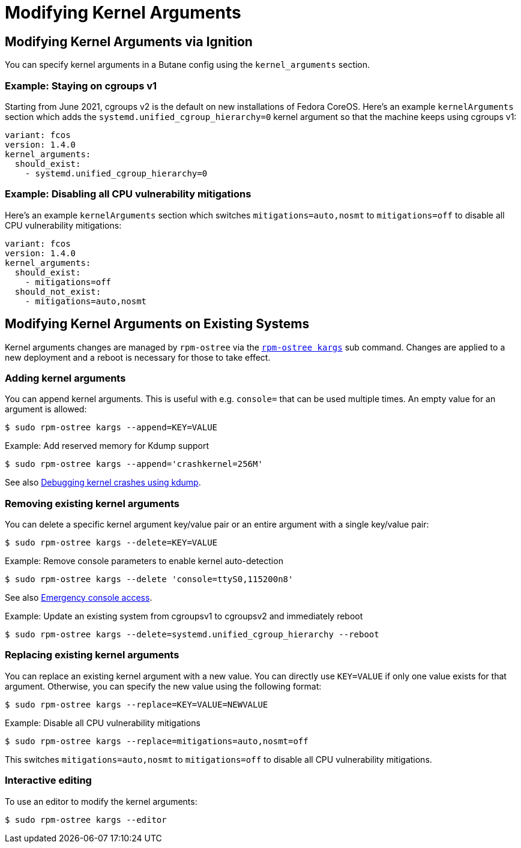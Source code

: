 = Modifying Kernel Arguments

== Modifying Kernel Arguments via Ignition

You can specify kernel arguments in a Butane config using the `kernel_arguments` section.

=== Example: Staying on cgroups v1

Starting from June 2021, cgroups v2 is the default on new installations of Fedora CoreOS. Here's an example `kernelArguments` section which adds the `systemd.unified_cgroup_hierarchy=0` kernel argument so that the machine keeps using cgroups v1:

[source,yaml]
----
variant: fcos
version: 1.4.0
kernel_arguments:
  should_exist:
    - systemd.unified_cgroup_hierarchy=0
----

=== Example: Disabling all CPU vulnerability mitigations

Here's an example `kernelArguments` section which switches `mitigations=auto,nosmt` to `mitigations=off` to disable all CPU vulnerability mitigations:

[source,yaml]
----
variant: fcos
version: 1.4.0
kernel_arguments:
  should_exist:
    - mitigations=off
  should_not_exist:
    - mitigations=auto,nosmt
----

== Modifying Kernel Arguments on Existing Systems

Kernel arguments changes are managed by `rpm-ostree` via the https://www.mankier.com/1/rpm-ostree[`rpm-ostree kargs`] sub command. Changes are applied to a new deployment and a reboot is necessary for those to take effect.

=== Adding kernel arguments

You can append kernel arguments. This is useful with e.g. `console=` that can be used multiple times. An empty value for an argument is allowed:

[source,bash]
----
$ sudo rpm-ostree kargs --append=KEY=VALUE
----

.Example: Add reserved memory for Kdump support

[source,bash]
----
$ sudo rpm-ostree kargs --append='crashkernel=256M'
----

See also xref:debugging-kernel-crashes.adoc[Debugging kernel crashes using kdump].

=== Removing existing kernel arguments

You can delete a specific kernel argument key/value pair or an entire argument with a single key/value pair:

[source,bash]
----
$ sudo rpm-ostree kargs --delete=KEY=VALUE
----

.Example: Remove console parameters to enable kernel auto-detection

[source,bash]
----
$ sudo rpm-ostree kargs --delete 'console=ttyS0,115200n8'
----

See also xref:emergency-shell.adoc[Emergency console access].

.Example: Update an existing system from cgroupsv1 to cgroupsv2 and immediately reboot

[source,bash]
----
$ sudo rpm-ostree kargs --delete=systemd.unified_cgroup_hierarchy --reboot
----

=== Replacing existing kernel arguments

You can replace an existing kernel argument with a new value. You can directly use `KEY=VALUE` if only one value exists for that argument. Otherwise, you can specify the new value using the following format:

[source,bash]
----
$ sudo rpm-ostree kargs --replace=KEY=VALUE=NEWVALUE
----

.Example: Disable all CPU vulnerability mitigations

[source,bash]
----
$ sudo rpm-ostree kargs --replace=mitigations=auto,nosmt=off
----

This switches `mitigations=auto,nosmt` to `mitigations=off` to disable all CPU vulnerability mitigations.

=== Interactive editing

To use an editor to modify the kernel arguments:

[source,bash]
----
$ sudo rpm-ostree kargs --editor
----
